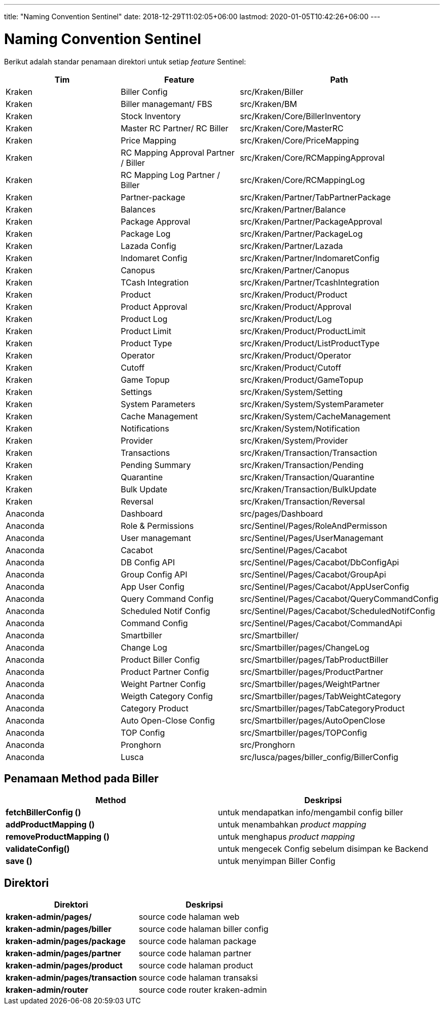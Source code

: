 ---
title: "Naming Convention Sentinel"
date: 2018-12-29T11:02:05+06:00
lastmod: 2020-01-05T10:42:26+06:00
---

= Naming Convention Sentinel

Berikut adalah standar penamaan direktori untuk setiap _feature_ Sentinel:

|===
| *Tim* | *Feature* | *Path* 

| Kraken
| Biller Config
| src/Kraken/Biller

| Kraken
| Biller managemant/ FBS
| src/Kraken/BM

| Kraken
| Stock Inventory
| src/Kraken/Core/BillerInventory

| Kraken
| Master RC Partner/ RC Biller
| src/Kraken/Core/MasterRC

| Kraken
| Price Mapping
| src/Kraken/Core/PriceMapping

| Kraken
| RC Mapping Approval Partner / Biller
| src/Kraken/Core/RCMappingApproval

| Kraken
| RC Mapping Log Partner / Biller
| src/Kraken/Core/RCMappingLog

| Kraken
| Partner-package
| src/Kraken/Partner/TabPartnerPackage

| Kraken
| Balances
| src/Kraken/Partner/Balance

| Kraken
| Package Approval
| src/Kraken/Partner/PackageApproval

| Kraken
| Package Log
| src/Kraken/Partner/PackageLog

| Kraken
| Lazada Config
| src/Kraken/Partner/Lazada

| Kraken
| Indomaret Config
| src/Kraken/Partner/IndomaretConfig

| Kraken
| Canopus
| src/Kraken/Partner/Canopus

| Kraken
| TCash Integration
| src/Kraken/Partner/TcashIntegration

| Kraken
| Product
| src/Kraken/Product/Product

| Kraken
| Product Approval
| src/Kraken/Product/Approval

| Kraken
| Product Log
| src/Kraken/Product/Log

| Kraken
| Product Limit
| src/Kraken/Product/ProductLimit

| Kraken
| Product Type
| src/Kraken/Product/ListProductType

| Kraken
| Operator
| src/Kraken/Product/Operator

| Kraken
| Cutoff
| src/Kraken/Product/Cutoff

| Kraken
| Game Topup
| src/Kraken/Product/GameTopup

| Kraken
| Settings
| src/Kraken/System/Setting

| Kraken
| System Parameters
| src/Kraken/System/SystemParameter

| Kraken
| Cache Management
| src/Kraken/System/CacheManagement

| Kraken
| Notifications
| src/Kraken/System/Notification

| Kraken
| Provider
| src/Kraken/System/Provider

| Kraken
| Transactions
| src/Kraken/Transaction/Transaction

| Kraken
| Pending Summary
| src/Kraken/Transaction/Pending

| Kraken
| Quarantine
| src/Kraken/Transaction/Quarantine

| Kraken
| Bulk Update
| src/Kraken/Transaction/BulkUpdate

| Kraken
| Reversal
| src/Kraken/Transaction/Reversal

| Anaconda
| Dashboard
| src/pages/Dashboard

| Anaconda
| Role & Permissions
| src/Sentinel/Pages/RoleAndPermisson

| Anaconda
| User managemant
| src/Sentinel/Pages/UserManagemant

| Anaconda
| Cacabot
| src/Sentinel/Pages/Cacabot

| Anaconda
| DB Config API
| src/Sentinel/Pages/Cacabot/DbConfigApi

| Anaconda
| Group Config API
| src/Sentinel/Pages/Cacabot/GroupApi

| Anaconda
| App User Config
| src/Sentinel/Pages/Cacabot/AppUserConfig

| Anaconda
| Query Command Config
| src/Sentinel/Pages/Cacabot/QueryCommandConfig

| Anaconda
| Scheduled Notif Config
| src/Sentinel/Pages/Cacabot/ScheduledNotifConfig

| Anaconda
| Command Config
| src/Sentinel/Pages/Cacabot/CommandApi

| Anaconda
| Smartbiller
| src/Smartbiller/

| Anaconda
| Change Log
| src/Smartbiller/pages/ChangeLog

| Anaconda
| Product Biller Config
| src/Smartbiller/pages/TabProductBiller

| Anaconda
| Product Partner Config
| src/Smartbiller/pages/ProductPartner

| Anaconda
| Weight Partner Config
| src/Smartbiller/pages/WeightPartner

| Anaconda
| Weigth Category Config
| src/Smartbiller/pages/TabWeightCategory

| Anaconda
| Category Product
| src/Smartbiller/pages/TabCategoryProduct

| Anaconda
| Auto Open-Close Config
| src/Smartbiller/pages/AutoOpenClose

| Anaconda
| TOP Config
| src/Smartbiller/pages/TOPConfig

| Anaconda
| Pronghorn
| src/Pronghorn

| Anaconda
| Lusca
| src/lusca/pages/biller_config/BillerConfig
|===

== Penamaan Method pada Biller

|===
| *Method* | *Deskripsi*

| *fetchBillerConfig ()*
| untuk mendapatkan info/mengambil config biller

| *addProductMapping ()*
| untuk menambahkan _product mapping_

| *removeProductMapping ()*
| untuk menghapus _product mapping_

| *validateConfig()*
| untuk mengecek Config sebelum disimpan ke Backend

| *save ()*
| untuk menyimpan Biller Config
|===

== *Direktori*

|===
| *Direktori* | *Deskripsi*

| *kraken-admin/pages/*
| source code halaman web

| *kraken-admin/pages/biller*
| source code halaman biller config

| *kraken-admin/pages/package*
| source code halaman package

| *kraken-admin/pages/partner*
| source code halaman partner

| *kraken-admin/pages/product*
| source code halaman product

| *kraken-admin/pages/transaction*
| source code halaman transaksi

| *kraken-admin/router*
| source code router kraken-admin
|===
